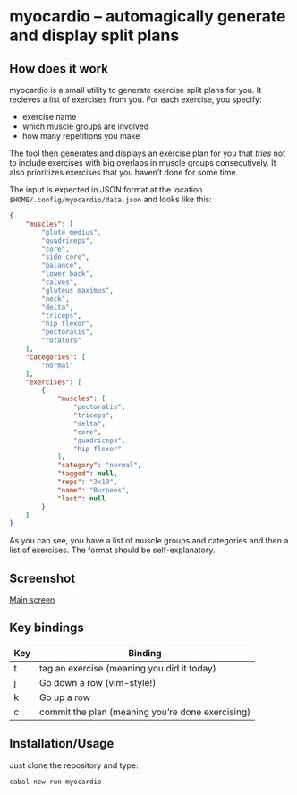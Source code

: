 * myocardio – automagically generate and display split plans
** How does it work

myocardio is a small utility to generate exercise split plans for you. It recieves a list of exercises from you. For each exercise, you specify:

- exercise name
- which muscle groups are involved
- how many repetitions you make

The tool then generates and displays an exercise plan for you that /tries/ not to include exercises with big overlaps in muscle groups consecutively. It also prioritizes exercises that you haven’t done for some time.

The input is expected in JSON format at the location =$HOME/.config/myocardio/data.json= and looks like this:

#+BEGIN_SRC json
{
    "muscles": [
        "glute medius",
        "quadriceps",
        "core",
        "side core",
        "balance",
        "lower back",
        "calves",
        "gluteus maximus",
        "neck",
        "delta",
        "triceps",
        "hip flexor",
        "pectoralis",
        "rotators"
    ],
    "categories": [
        "normal"
    ],
    "exercises": [
        {
            "muscles": [
                "pectoralis",
                "triceps",
                "delta",
                "core",
                "quadriceps",
                "hip flexor"
            ],
            "category": "normal",
            "tagged": null,
            "reps": "3x10",
            "name": "Burpees",
            "last": null
        }
    ]
}
#+END_SRC

As you can see, you have a list of muscle groups and categories and then a list of exercises. The format should be self-explanatory.

** Screenshot

[[./screenshot.png][Main screen]]

** Key bindings

| Key | Binding                                          |
|-----+--------------------------------------------------|
| t   | tag an exercise (meaning you did it today)       |
| j   | Go down a row (vim-style!)                       |
| k   | Go up a row                                      |
| c   | commit the plan (meaning you’re done exercising) |

** Installation/Usage

Just clone the repository and type:

#+begin_example
cabal new-run myocardio
#+end_example
